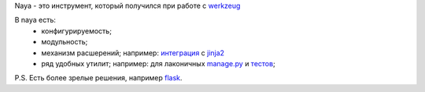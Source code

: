 Naya - это инструмент, который получился при работе с werkzeug_

В naya есть:
 - конфигурируемость;
 - модульность;
 - механизм расшерений; например: `интеграция <https://github.com/naspeh/naya/blob/master/naya/jinja.py>`_ с jinja2_
 - ряд удобных утилит; например: для лаконичных `manage.py <https://github.com/naspeh/naya/blob/master/manage.py>`_ и `тестов <https://github.com/naspeh/naya/blob/master/tests/examples/test_modular.py>`_;


P.S. Есть более зрелые решения, например flask_.

.. _flask: http://flask.pocoo.org/
.. _werkzeug: http://werkzeug.pocoo.org/
.. _jinja2: http://jinja.pocoo.org/
